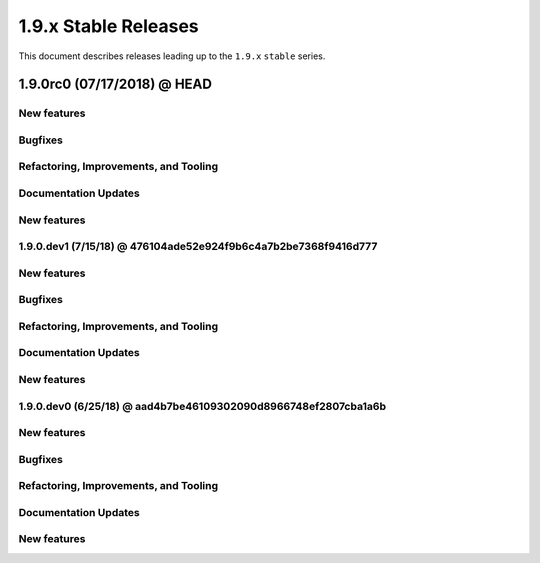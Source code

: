 1.9.x Stable Releases
=====================

This document describes releases leading up to the ``1.9.x`` ``stable`` series.

1.9.0rc0 (07/17/2018) @ HEAD
---------------------

New features
~~~~~~~~~~~~

Bugfixes
~~~~~~~~

Refactoring, Improvements, and Tooling
~~~~~~~~~~~~~~~~~~~~~~~~~~~~~~~~~~~~~~

Documentation Updates
~~~~~~~~~~~~~~~~~~~~~

New features
~~~~~~~~~~~~

1.9.0.dev1 (7/15/18) @ 476104ade52e924f9b6c4a7b2be7368f9416d777
~~~~~~~~~~~~~~~~~~~~

New features
~~~~~~~~~~~~

Bugfixes
~~~~~~~~

Refactoring, Improvements, and Tooling
~~~~~~~~~~~~~~~~~~~~~~~~~~~~~~~~~~~~~~

Documentation Updates
~~~~~~~~~~~~~~~~~~~~~

New features
~~~~~~~~~~~~

1.9.0.dev0 (6/25/18) @ aad4b7be46109302090d8966748ef2807cba1a6b
~~~~~~~~~~~~~~~~~~~

New features
~~~~~~~~~~~~

Bugfixes
~~~~~~~~

Refactoring, Improvements, and Tooling
~~~~~~~~~~~~~~~~~~~~~~~~~~~~~~~~~~~~~~

Documentation Updates
~~~~~~~~~~~~~~~~~~~~~

New features
~~~~~~~~~~~~
